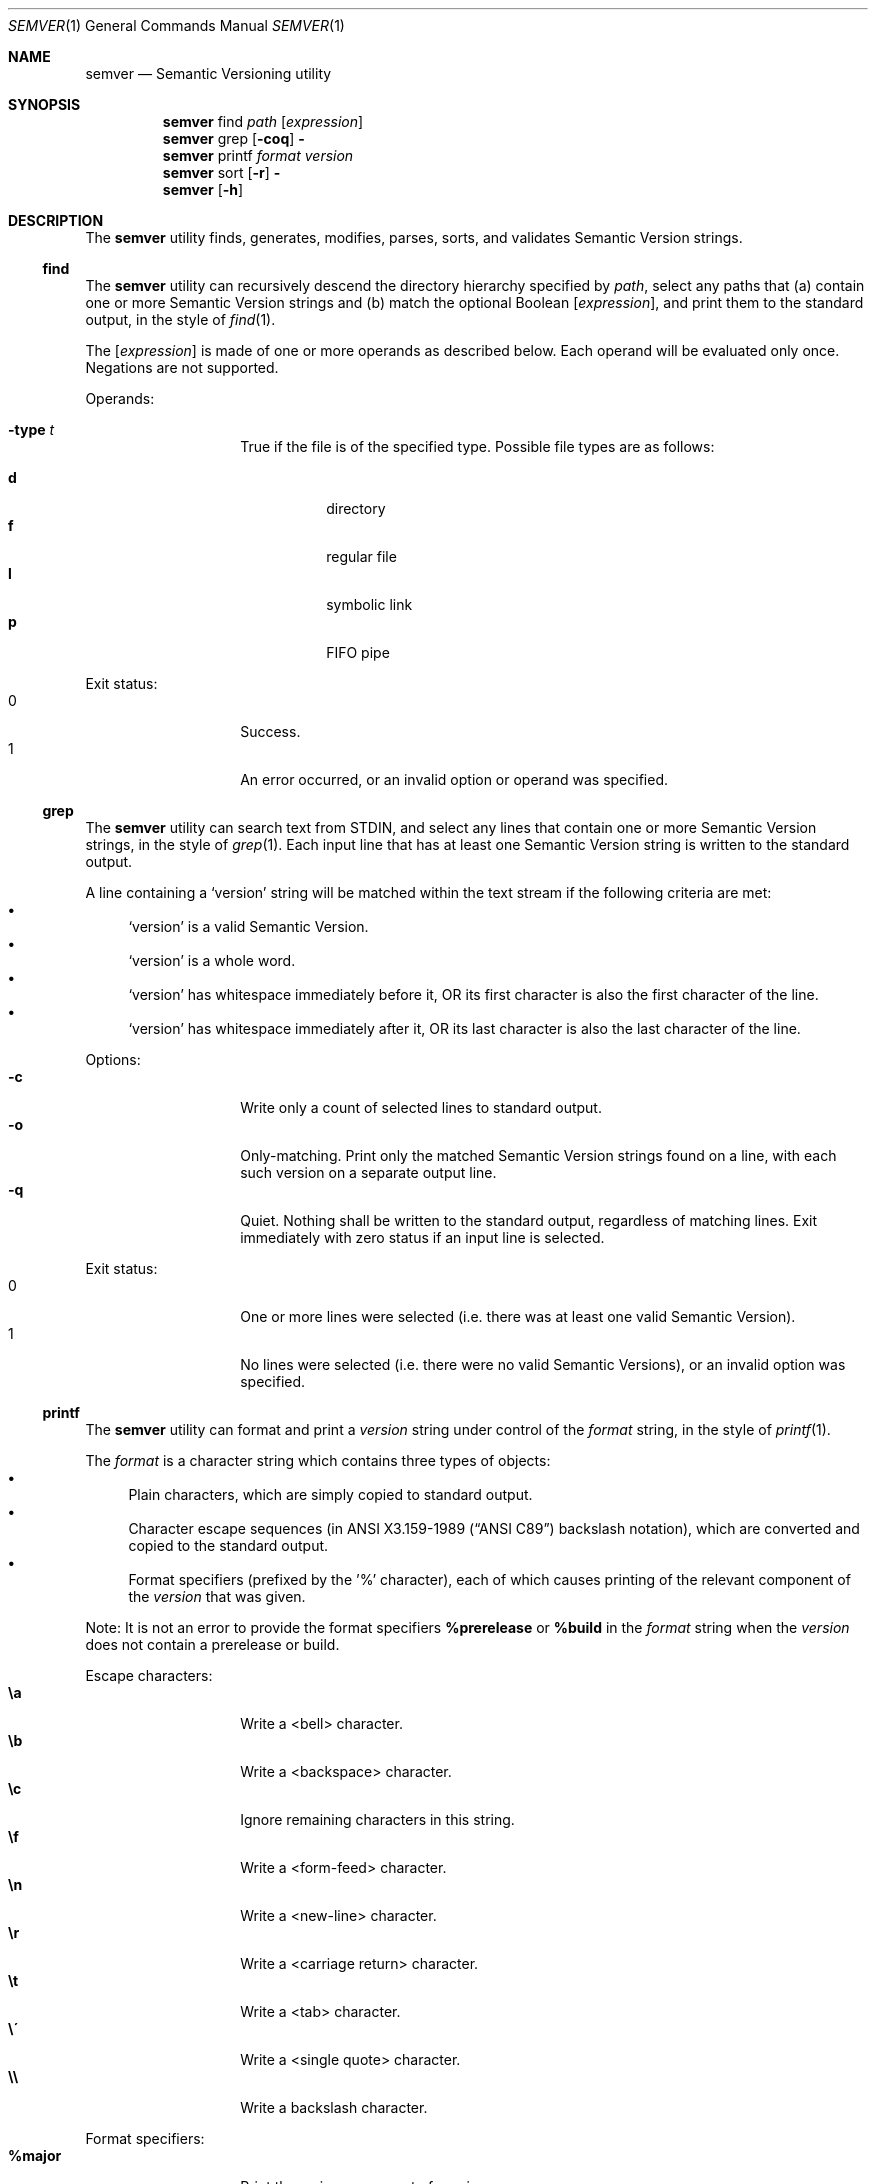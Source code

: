 .Dd February 19, 2019
.Dt SEMVER 1
.Os
.Sh NAME
.Nm semver
.Nd Semantic Versioning utility
.Sh SYNOPSIS
.Nm
find
.Ar path
.Op Ar expression
.Nm
grep
.Op Fl coq
.Fl
.Nm
printf
.Ar format
.Ar version
.Nm
sort
.Op Fl r
.Fl
.Nm
.Op Fl h
.Sh DESCRIPTION
The
.Nm
utility finds, generates, modifies, parses, sorts, and validates Semantic Version strings.
.Ss find
The
.Nm
utility can recursively descend the directory hierarchy specified by
.Ar path ,
select any paths that (a) contain one or more Semantic Version strings and (b) match the optional Boolean
.Op Ar expression ,
and print them to the standard output, in the style of
.Xr find 1 .
.Pp
The
.Op Ar expression
is made of one or more operands as described below. Each operand will be evaluated only once. Negations are not supported.
.Pp
Operands:
.Bl -tag -width indent -offset indent
.It Ic -type Ar t
True if the file is of the specified type. Possible file types are as follows:
.Pp
.Bl -tag -width indent -compact
.It Cm d
directory
.It Cm f
regular file
.It Cm l
symbolic link
.It Cm p
FIFO pipe
.El
.El
.Pp
Exit status:
.Bl -tag -width Ds -offset indent -compact
.It 0
Success.
.It 1
An error occurred, or an invalid option or operand was specified.
.El
.Ss grep
The
.Nm
utility can search text from STDIN, and select any lines that contain one or more Semantic Version strings, in the style of
.Xr grep 1 .
Each input line that has at least one Semantic Version string is written to the standard output.
.Pp
A line containing a
.Sq version
string will be matched within the text stream if the following criteria are met:
.Bl -bullet -compact
.It
.Sq version
is a valid Semantic Version.
.It
.Sq version
is a whole word.
.It
.Sq version
has whitespace immediately before it, OR its first character is also the first character of the line.
.It
.Sq version
has whitespace immediately after it, OR its last character is also the last character of the line.
.El
.Pp
Options:
.Bl -tag -width Ds -offset indent -compact
.It Fl c
Write only a count of selected lines to standard output.
.It Fl o
Only-matching. Print only the matched Semantic Version strings found on a line, with each such version on a separate output line.
.It Fl q
Quiet. Nothing shall be written to the standard output, regardless of matching lines. Exit immediately with zero status if an input line is selected.
.El
.Pp
Exit status:
.Bl -tag -width Ds -offset indent -compact
.It 0
One or more lines were selected (i.e. there was at least one valid Semantic Version).
.It 1
No lines were selected (i.e. there were no valid Semantic Versions), or an invalid option was specified.
.El
.Ss printf
The
.Nm
utility can format and print a
.Ar version
string under control of the
.Ar format
string, in the style of
.Xr printf 1 .
.Pp
The
.Ar format
is a character string which contains three types of objects:
.Bl -bullet -compact
.It
Plain characters, which are simply copied to standard output.
.It
Character escape sequences (in
.St -ansiC
backslash notation), which are converted and copied to the standard output.
.It
Format specifiers (prefixed by the '%' character), each of which causes printing of the relevant component of the
.Ar version
that was given.
.El
.Pp
Note: It is not an error to provide the format specifiers
.Cm %prerelease
or
.Cm %build
in the
.Ar format
string when the
.Ar version
does not contain a prerelease or build.
.Pp
Escape characters:
.Bl -tag -width Ds -offset indent -compact
.It Cm \ea
Write a <bell> character.
.It Cm \eb
Write a <backspace> character.
.It Cm \ec
Ignore remaining characters in this string.
.It Cm \ef
Write a <form-feed> character.
.It Cm \en
Write a <new-line> character.
.It Cm \er
Write a <carriage return> character.
.It Cm \et
Write a <tab> character.
.It Cm \e\'
Write a <single quote> character.
.It Cm \e\e
Write a backslash character.
.El
.Pp
Format specifiers:
.Bl -tag -offset indent -compact
.It Cm %major
Print the major component of
.Ar version
.It Cm %minor
Print the minor component of
.Ar version
.It Cm %patch
Print the patch component of
.Ar version
.It Cm %prerelease
Print the prerelease component of
.Ar version
.It Cm %build
Print the build component of
.Ar version
.El
.Pp
Exit status:
.Bl -tag -width Ds -offset indent -compact
.It 0
Success.
.It 1
The
.Ar format
string contained invalid specifiers, or
.Ar version
was invalid.
.El
.Ss sort
The
.Nm
utility can sort a list of line-delimited Semantic Version strings from STDIN in precedence order (low-to-high), in the style of
.Xr sort 1 .
.Pp
Note: Some aspects of Semantic Version ordering are undefined in the specification. The
.Nm
utility makes implementation-specific choices to stabilise ordering across executions. Please see the WARNINGS section for details.
.Pp
Options:
.Bl -tag -width Ds -offset indent -compact
.It Fl r
Sort in reverse order (high-to-low).
.El
.Pp
Exit status:
.Bl -tag -width Ds -offset indent -compact
.It 0
Success.
.It 1
An invalid option was specified, or the input was invalid (i.e. it contained something besides Semantic Versions and line delimiter characters).
.El
.Sh OPTIONS
.Pp
The
.Nm
utility understands the following command-line options:
.Bl -tag -width Ds indent
.It Fl h
Display the usage screen.
.El
.Sh EXAMPLES
.Ss Find
.Pp
Find only regular files containing Semantic Version strings in their filenames:
.Pp
.Bd -literal -offset indent -compact
$ semver find . -type f
foo-1.2.3
bar-4.5.6
7.8.9
.Ed
.Ss Grep
Given a line-separated text stream:
.Bd -literal -offset indent
semver grep <<EOF
foo 1.1.1
bar
baz 2.2.2 qux 3.3.3
EOF
.Ed
.Pp
The result will be:
.Pp
.Bd -literal -offset indent
foo 1.1.1
baz 2.2.2 qux 3.3.3
.Ed
.Pp
With the -o flag the result will be:
.Pp
.Bd -literal -offset indent
1.1.1
2.2.2
3.3.3
.Ed
.Pp
To validate a candidate version string, use the command's exit status:
.Bd -literal -offset indent
[[ $(semver grep -q <<< '1.2.3-alpha+1') ]]
.Ed
.Ss Printf
.Pp
Format a version string:
.Bd -literal -offset indent -compact
semver printf '%major,%minor,%patch,%prerelease,%build' '1.2.3-alpha+1'
# => 1,2,3,alpha,1

semver printf '{"major": "%major", "minor": "%minor", "patch": "%patch", "prerelease": "%prerelease", "build": "%build"}' '1.2.3-alpha+1'
# => {"major": "1", "minor": "2", "patch": "3", "prerelease": "alpha", "build": "1"}
.Ed
.Pp
Increment a version string:
.Bd -literal -offset indent -compact
semver printf '%major %minor %patch' '1.2.3-alpha+1' | awk '{ print ++$1 "." 0 "." 0 }'
# => 2.0.0

semver printf '%major %minor %patch' '1.2.3-alpha+1' | awk '{ print $1 "." ++$2 "." 0 }'
# => 1.3.0

semver printf '%major %minor %patch' '1.2.3-alpha+1' | awk '{ print $1 "." $2 "." ++$3 }'
# => 1.2.4
.Ed
.Ss Sort
Given a line-separated list of version strings:
.Pp
.Bd -literal -offset indent
semver sort <<EOF
2.2.2
1.1.1
4.4.4
EOF
.Ed
.Pp
The result will be:
.Pp
.Bd -literal -offset indent
1.1.1
2.2.2
4.4.4
.Ed
.Sh EXIT STATUS
.Ex -std
.Sh WARNINGS
The Semantic Versioning standard does not define an ordering for two versions that are precedence-equal but stringwise-unequal (for example the BUILD is different). To guarantee predictable ordering between executions, the
.Nm
utility applies an additional natural sort on top of the Semantic Version precedence sort. This additional sort is IMPLEMENTATION-SPECIFIC and SUBJECT TO CHANGE between releases, so its algorithm is deliberately left undocumented. You should not rely on it.
.Sh SEE ALSO
.Xr grep 1 ,
.Xr printf 1 ,
.Xr sort 1
.Sh STANDARDS
The
.Nm
utility is expected to conform to the Semantic Versioning standard, defined at https://semver.org.
